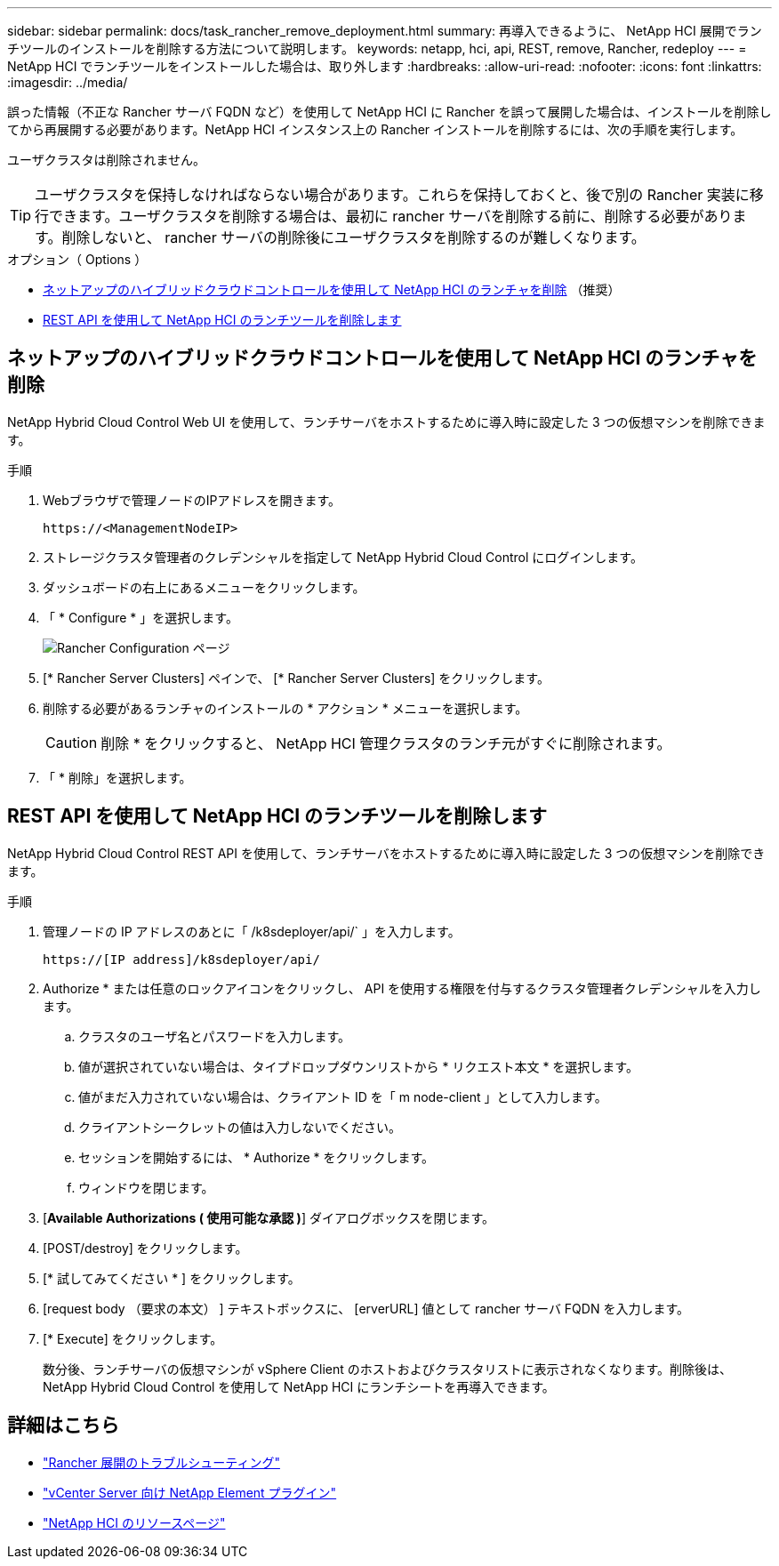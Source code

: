 ---
sidebar: sidebar 
permalink: docs/task_rancher_remove_deployment.html 
summary: 再導入できるように、 NetApp HCI 展開でランチツールのインストールを削除する方法について説明します。 
keywords: netapp, hci, api, REST, remove, Rancher, redeploy 
---
= NetApp HCI でランチツールをインストールした場合は、取り外します
:hardbreaks:
:allow-uri-read: 
:nofooter: 
:icons: font
:linkattrs: 
:imagesdir: ../media/


[role="lead"]
誤った情報（不正な Rancher サーバ FQDN など）を使用して NetApp HCI に Rancher を誤って展開した場合は、インストールを削除してから再展開する必要があります。NetApp HCI インスタンス上の Rancher インストールを削除するには、次の手順を実行します。

ユーザクラスタは削除されません。


TIP: ユーザクラスタを保持しなければならない場合があります。これらを保持しておくと、後で別の Rancher 実装に移行できます。ユーザクラスタを削除する場合は、最初に rancher サーバを削除する前に、削除する必要があります。削除しないと、 rancher サーバの削除後にユーザクラスタを削除するのが難しくなります。

.オプション（ Options ）
* <<ネットアップのハイブリッドクラウドコントロールを使用して NetApp HCI のランチャを削除>> （推奨）
* <<REST API を使用して NetApp HCI のランチツールを削除します>>




== ネットアップのハイブリッドクラウドコントロールを使用して NetApp HCI のランチャを削除

NetApp Hybrid Cloud Control Web UI を使用して、ランチサーバをホストするために導入時に設定した 3 つの仮想マシンを削除できます。

.手順
. Webブラウザで管理ノードのIPアドレスを開きます。
+
[listing]
----
https://<ManagementNodeIP>
----
. ストレージクラスタ管理者のクレデンシャルを指定して NetApp Hybrid Cloud Control にログインします。
. ダッシュボードの右上にあるメニューをクリックします。
. 「 * Configure * 」を選択します。
+
image::hcc_configure.png[Rancher Configuration ページ]

. [* Rancher Server Clusters] ペインで、 [* Rancher Server Clusters] をクリックします。
. 削除する必要があるランチャのインストールの * アクション * メニューを選択します。
+

CAUTION: 削除 * をクリックすると、 NetApp HCI 管理クラスタのランチ元がすぐに削除されます。

. 「 * 削除」を選択します。




== REST API を使用して NetApp HCI のランチツールを削除します

NetApp Hybrid Cloud Control REST API を使用して、ランチサーバをホストするために導入時に設定した 3 つの仮想マシンを削除できます。

.手順
. 管理ノードの IP アドレスのあとに「 /k8sdeployer/api/` 」を入力します。
+
[listing]
----
https://[IP address]/k8sdeployer/api/
----
. Authorize * または任意のロックアイコンをクリックし、 API を使用する権限を付与するクラスタ管理者クレデンシャルを入力します。
+
.. クラスタのユーザ名とパスワードを入力します。
.. 値が選択されていない場合は、タイプドロップダウンリストから * リクエスト本文 * を選択します。
.. 値がまだ入力されていない場合は、クライアント ID を「 m node-client 」として入力します。
.. クライアントシークレットの値は入力しないでください。
.. セッションを開始するには、 * Authorize * をクリックします。
.. ウィンドウを閉じます。


. [*Available Authorizations ( 使用可能な承認 )*] ダイアログボックスを閉じます。
. [POST/destroy] をクリックします。
. [* 試してみてください * ] をクリックします。
. [request body （要求の本文） ] テキストボックスに、 [erverURL] 値として rancher サーバ FQDN を入力します。
. [* Execute] をクリックします。
+
数分後、ランチサーバの仮想マシンが vSphere Client のホストおよびクラスタリストに表示されなくなります。削除後は、 NetApp Hybrid Cloud Control を使用して NetApp HCI にランチシートを再導入できます。



[discrete]
== 詳細はこちら

* https://kb.netapp.com/Advice_and_Troubleshooting/Data_Storage_Software/Management_services_for_Element_Software_and_NetApp_HCI/NetApp_HCI_and_Rancher_troubleshooting["Rancher 展開のトラブルシューティング"^]
* https://docs.netapp.com/us-en/vcp/index.html["vCenter Server 向け NetApp Element プラグイン"^]
* https://www.netapp.com/hybrid-cloud/hci-documentation/["NetApp HCI のリソースページ"^]

